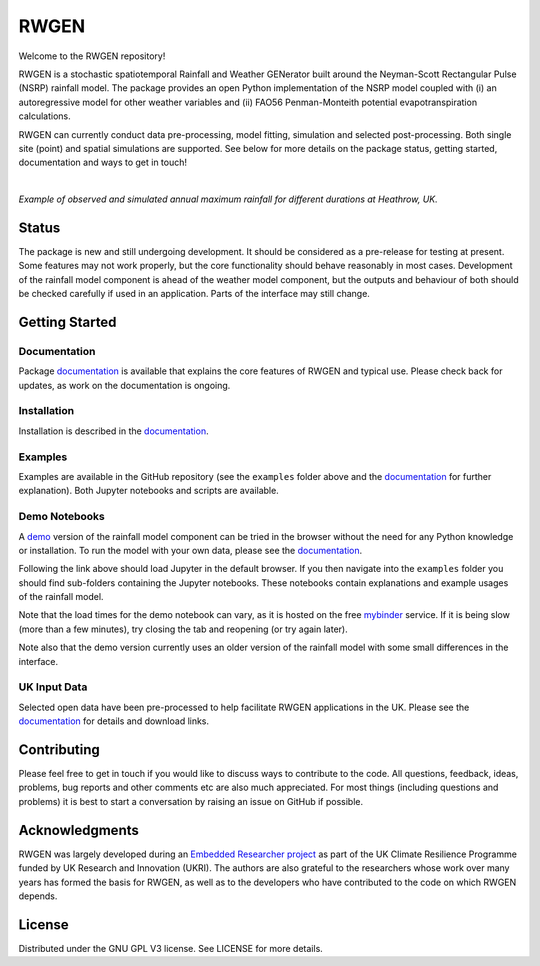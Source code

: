 RWGEN
=====

Welcome to the RWGEN repository!

RWGEN is a stochastic spatiotemporal Rainfall and Weather GENerator built
around the Neyman-Scott Rectangular Pulse (NSRP) rainfall model. The package
provides an open Python implementation of the NSRP model coupled with (i) an
autoregressive model for other weather variables and (ii) FAO56 Penman-Monteith
potential evapotranspiration calculations.

RWGEN can currently conduct data pre-processing, model fitting, simulation and
selected post-processing. Both single site (point) and spatial simulations are
supported. See below for more details on the package status, getting started,
documentation and ways to get in touch!

|

.. image:: ./docs/_static/amax_example.png
  :width: 600
  :align: center

*Example of observed and simulated annual maximum rainfall for different
durations at Heathrow, UK.*

Status
------

The package is new and still undergoing development. It should be considered
as a pre-release for testing at present. Some features may not work properly,
but the core functionality should behave reasonably in most cases. Development
of the rainfall model component is ahead of the weather model component, but
the outputs and behaviour of both should be checked carefully if used in an
application. Parts of the interface may still change.

Getting Started
---------------

Documentation
~~~~~~~~~~~~~

Package `documentation`_ is available that explains the core features of RWGEN
and typical use. Please check back for updates, as work on the documentation
is ongoing.

.. _documentation: https://rwgen1.github.io/rwgen/html/index.html

Installation
~~~~~~~~~~~~

Installation is described in the `documentation`_.

Examples
~~~~~~~~

Examples are available in the GitHub repository (see the ``examples`` folder
above and the `documentation`_ for further explanation). Both Jupyter notebooks
and scripts are available.

Demo Notebooks
~~~~~~~~~~~~~~

A `demo`_ version of the rainfall model component can be tried in the browser
without the need for any Python knowledge or installation. To run the model
with your own data, please see the `documentation`_.

.. _demo: https://mybinder.org/v2/gh/davidpritchard1/rwgen-demo/HEAD

Following the link above should load Jupyter in the default browser. If you
then navigate into the ``examples`` folder you should find sub-folders
containing the Jupyter notebooks. These notebooks contain explanations and
example usages of the rainfall model.

Note that the load times for the demo notebook can vary, as it is hosted on the
free `mybinder`_ service. If it is being slow (more than a few minutes), try
closing the tab and reopening (or try again later).

.. _mybinder: https://mybinder.org/

Note also that the demo version currently uses an older version of the rainfall
model with some small differences in the interface.

UK Input Data
~~~~~~~~~~~~~

Selected open data have been pre-processed to help facilitate RWGEN
applications in the UK. Please see the `documentation`_ for details and
download links.

Contributing
------------

Please feel free to get in touch if you would like to discuss ways to
contribute to the code. All questions, feedback, ideas, problems, bug reports
and other comments etc are also much appreciated. For most things (including
questions and problems) it is best to start a conversation by raising an issue
on GitHub if possible.

Acknowledgments
---------------

RWGEN was largely developed during an `Embedded Researcher project`_ as part
of the UK Climate Resilience Programme funded by UK Research and Innovation
(UKRI). The authors are also grateful to the researchers whose work over many
years has formed the basis for RWGEN, as well as to the developers who have
contributed to the code on which RWGEN depends.

.. _Embedded Researcher project: https://www.ukclimateresilience.org/projects/facilitating-stochastic-simulation-for-uk-climate-resilience/

License
-------

Distributed under the GNU GPL V3 license. See LICENSE for more details.
